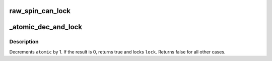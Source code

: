 .. -*- coding: utf-8; mode: rst -*-
.. src-file: include/linux/spinlock.h

.. _`raw_spin_can_lock`:

raw_spin_can_lock
=================

.. c:function::  raw_spin_can_lock( lock)

    would \ :c:func:`raw_spin_trylock`\  succeed?

    :param  lock:
        the spinlock in question.

.. _`_atomic_dec_and_lock`:

_atomic_dec_and_lock
====================

.. c:function:: int _atomic_dec_and_lock(atomic_t *atomic, spinlock_t *lock)

    lock on reaching reference count zero

    :param atomic_t \*atomic:
        the atomic counter

    :param spinlock_t \*lock:
        the spinlock in question

.. _`_atomic_dec_and_lock.description`:

Description
-----------

Decrements \ ``atomic``\  by 1.  If the result is 0, returns true and locks
\ ``lock``\ .  Returns false for all other cases.

.. This file was automatic generated / don't edit.

